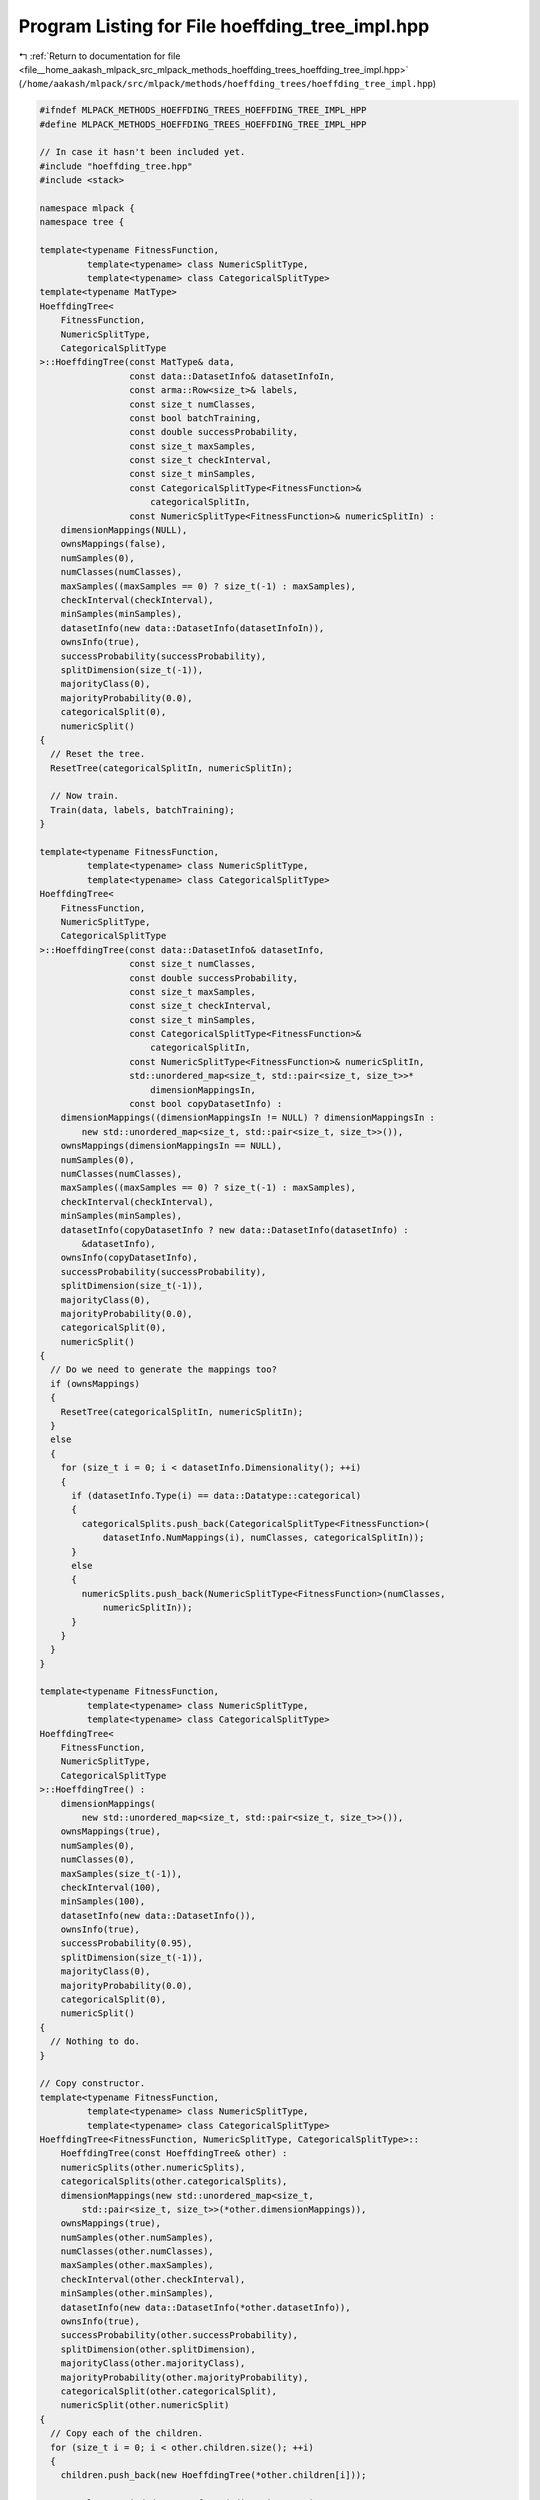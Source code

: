 
.. _program_listing_file__home_aakash_mlpack_src_mlpack_methods_hoeffding_trees_hoeffding_tree_impl.hpp:

Program Listing for File hoeffding_tree_impl.hpp
================================================

|exhale_lsh| :ref:`Return to documentation for file <file__home_aakash_mlpack_src_mlpack_methods_hoeffding_trees_hoeffding_tree_impl.hpp>` (``/home/aakash/mlpack/src/mlpack/methods/hoeffding_trees/hoeffding_tree_impl.hpp``)

.. |exhale_lsh| unicode:: U+021B0 .. UPWARDS ARROW WITH TIP LEFTWARDS

.. code-block:: cpp

   
   #ifndef MLPACK_METHODS_HOEFFDING_TREES_HOEFFDING_TREE_IMPL_HPP
   #define MLPACK_METHODS_HOEFFDING_TREES_HOEFFDING_TREE_IMPL_HPP
   
   // In case it hasn't been included yet.
   #include "hoeffding_tree.hpp"
   #include <stack>
   
   namespace mlpack {
   namespace tree {
   
   template<typename FitnessFunction,
            template<typename> class NumericSplitType,
            template<typename> class CategoricalSplitType>
   template<typename MatType>
   HoeffdingTree<
       FitnessFunction,
       NumericSplitType,
       CategoricalSplitType
   >::HoeffdingTree(const MatType& data,
                    const data::DatasetInfo& datasetInfoIn,
                    const arma::Row<size_t>& labels,
                    const size_t numClasses,
                    const bool batchTraining,
                    const double successProbability,
                    const size_t maxSamples,
                    const size_t checkInterval,
                    const size_t minSamples,
                    const CategoricalSplitType<FitnessFunction>&
                        categoricalSplitIn,
                    const NumericSplitType<FitnessFunction>& numericSplitIn) :
       dimensionMappings(NULL),
       ownsMappings(false),
       numSamples(0),
       numClasses(numClasses),
       maxSamples((maxSamples == 0) ? size_t(-1) : maxSamples),
       checkInterval(checkInterval),
       minSamples(minSamples),
       datasetInfo(new data::DatasetInfo(datasetInfoIn)),
       ownsInfo(true),
       successProbability(successProbability),
       splitDimension(size_t(-1)),
       majorityClass(0),
       majorityProbability(0.0),
       categoricalSplit(0),
       numericSplit()
   {
     // Reset the tree.
     ResetTree(categoricalSplitIn, numericSplitIn);
   
     // Now train.
     Train(data, labels, batchTraining);
   }
   
   template<typename FitnessFunction,
            template<typename> class NumericSplitType,
            template<typename> class CategoricalSplitType>
   HoeffdingTree<
       FitnessFunction,
       NumericSplitType,
       CategoricalSplitType
   >::HoeffdingTree(const data::DatasetInfo& datasetInfo,
                    const size_t numClasses,
                    const double successProbability,
                    const size_t maxSamples,
                    const size_t checkInterval,
                    const size_t minSamples,
                    const CategoricalSplitType<FitnessFunction>&
                        categoricalSplitIn,
                    const NumericSplitType<FitnessFunction>& numericSplitIn,
                    std::unordered_map<size_t, std::pair<size_t, size_t>>*
                        dimensionMappingsIn,
                    const bool copyDatasetInfo) :
       dimensionMappings((dimensionMappingsIn != NULL) ? dimensionMappingsIn :
           new std::unordered_map<size_t, std::pair<size_t, size_t>>()),
       ownsMappings(dimensionMappingsIn == NULL),
       numSamples(0),
       numClasses(numClasses),
       maxSamples((maxSamples == 0) ? size_t(-1) : maxSamples),
       checkInterval(checkInterval),
       minSamples(minSamples),
       datasetInfo(copyDatasetInfo ? new data::DatasetInfo(datasetInfo) :
           &datasetInfo),
       ownsInfo(copyDatasetInfo),
       successProbability(successProbability),
       splitDimension(size_t(-1)),
       majorityClass(0),
       majorityProbability(0.0),
       categoricalSplit(0),
       numericSplit()
   {
     // Do we need to generate the mappings too?
     if (ownsMappings)
     {
       ResetTree(categoricalSplitIn, numericSplitIn);
     }
     else
     {
       for (size_t i = 0; i < datasetInfo.Dimensionality(); ++i)
       {
         if (datasetInfo.Type(i) == data::Datatype::categorical)
         {
           categoricalSplits.push_back(CategoricalSplitType<FitnessFunction>(
               datasetInfo.NumMappings(i), numClasses, categoricalSplitIn));
         }
         else
         {
           numericSplits.push_back(NumericSplitType<FitnessFunction>(numClasses,
               numericSplitIn));
         }
       }
     }
   }
   
   template<typename FitnessFunction,
            template<typename> class NumericSplitType,
            template<typename> class CategoricalSplitType>
   HoeffdingTree<
       FitnessFunction,
       NumericSplitType,
       CategoricalSplitType
   >::HoeffdingTree() :
       dimensionMappings(
           new std::unordered_map<size_t, std::pair<size_t, size_t>>()),
       ownsMappings(true),
       numSamples(0),
       numClasses(0),
       maxSamples(size_t(-1)),
       checkInterval(100),
       minSamples(100),
       datasetInfo(new data::DatasetInfo()),
       ownsInfo(true),
       successProbability(0.95),
       splitDimension(size_t(-1)),
       majorityClass(0),
       majorityProbability(0.0),
       categoricalSplit(0),
       numericSplit()
   {
     // Nothing to do.
   }
   
   // Copy constructor.
   template<typename FitnessFunction,
            template<typename> class NumericSplitType,
            template<typename> class CategoricalSplitType>
   HoeffdingTree<FitnessFunction, NumericSplitType, CategoricalSplitType>::
       HoeffdingTree(const HoeffdingTree& other) :
       numericSplits(other.numericSplits),
       categoricalSplits(other.categoricalSplits),
       dimensionMappings(new std::unordered_map<size_t,
           std::pair<size_t, size_t>>(*other.dimensionMappings)),
       ownsMappings(true),
       numSamples(other.numSamples),
       numClasses(other.numClasses),
       maxSamples(other.maxSamples),
       checkInterval(other.checkInterval),
       minSamples(other.minSamples),
       datasetInfo(new data::DatasetInfo(*other.datasetInfo)),
       ownsInfo(true),
       successProbability(other.successProbability),
       splitDimension(other.splitDimension),
       majorityClass(other.majorityClass),
       majorityProbability(other.majorityProbability),
       categoricalSplit(other.categoricalSplit),
       numericSplit(other.numericSplit)
   {
     // Copy each of the children.
     for (size_t i = 0; i < other.children.size(); ++i)
     {
       children.push_back(new HoeffdingTree(*other.children[i]));
   
       // Delete copied datasetInfo and dimension mappings.
       delete children[i]->datasetInfo;
       children[i]->datasetInfo = this->datasetInfo;
       children[i]->ownsInfo = false;
   
       delete children[i]->dimensionMappings;
       children[i]->dimensionMappings = this->dimensionMappings;
       children[i]->ownsMappings = false;
     }
   }
   
   // Move constructor.
   template<typename FitnessFunction,
            template<typename> class NumericSplitType,
            template<typename> class CategoricalSplitType>
   HoeffdingTree<FitnessFunction, NumericSplitType, CategoricalSplitType>::
       HoeffdingTree(HoeffdingTree&& other) :
       numericSplits(std::move(other.numericSplits)),
       categoricalSplits(std::move(other.categoricalSplits)),
       dimensionMappings(other.dimensionMappings),
       ownsMappings(true),
       numSamples(other.numSamples),
       numClasses(other.numClasses),
       maxSamples(other.maxSamples),
       checkInterval(other.checkInterval),
       minSamples(other.minSamples),
       datasetInfo(other.datasetInfo),
       ownsInfo(true),
       successProbability(other.successProbability),
       splitDimension(other.splitDimension),
       majorityClass(other.majorityClass),
       majorityProbability(other.majorityProbability),
       categoricalSplit(std::move(other.categoricalSplit)),
       numericSplit(std::move(other.numericSplit))
   {
     // Remove pointers.
     other.dimensionMappings = nullptr;
     other.datasetInfo = nullptr;
   
     // Reset primary type variables.
     other.numSamples = 0;
     other.numClasses = 0;
     other.checkInterval = 0;
     other.minSamples = 0;
     other.successProbability = 0.0;
     other.splitDimension = 0;
     other.majorityClass = 0;
     other.majorityProbability = 0.0;
   }
   
   // Copy assignment operator.
   template<typename FitnessFunction,
            template<typename> class NumericSplitType,
            template<typename> class CategoricalSplitType>
   HoeffdingTree<FitnessFunction, NumericSplitType, CategoricalSplitType>&
       HoeffdingTree<FitnessFunction, NumericSplitType, CategoricalSplitType>::
       operator=(const HoeffdingTree& other)
   {
     if (this != &other)
     {
       numericSplits = other.numericSplits;
       categoricalSplits = other.categoricalSplits;
       dimensionMappings = new std::unordered_map<size_t,
           std::pair<size_t, size_t>>(*other.dimensionMappings);
       ownsMappings = true;
       numSamples = other.numSamples;
       numClasses = other.numClasses;
       maxSamples = other.maxSamples;
       checkInterval = other.checkInterval;
       minSamples = other.minSamples;
       datasetInfo = new data::DatasetInfo(*other.datasetInfo);
       ownsInfo = true;
       successProbability = other.successProbability;
       splitDimension = other.splitDimension;
       majorityClass = other.majorityClass;
       majorityProbability = other.majorityProbability;
       categoricalSplit = other.categoricalSplit;
       numericSplit = other.numericSplit;
   
       // Copy each of the children.
       for (size_t i = 0; i < other.children.size(); ++i)
       {
         children.push_back(new HoeffdingTree(*other.children[i]));
   
         // Delete copied datasetInfo and dimension mappings.
         delete children[i]->datasetInfo;
         children[i]->datasetInfo = this->datasetInfo;
         children[i]->ownsInfo = false;
   
         delete children[i]->dimensionMappings;
         children[i]->dimensionMappings = this->dimensionMappings;
         children[i]->ownsMappings = false;
       }
     }
     return *this;
   }
   
   // Move assignment operator.
   template<typename FitnessFunction,
            template<typename> class NumericSplitType,
            template<typename> class CategoricalSplitType>
   HoeffdingTree<FitnessFunction, NumericSplitType, CategoricalSplitType>&
       HoeffdingTree<FitnessFunction, NumericSplitType, CategoricalSplitType>::
       operator=(HoeffdingTree&& other)
   {
     if (this != &other)
     {
       numericSplits = std::move(other.numericSplits);
       categoricalSplits = std::move(other.categoricalSplits);
       dimensionMappings = other.dimensionMappings;
       ownsMappings = true;
       numSamples = other.numSamples;
       numClasses = other.numClasses;
       maxSamples = other.maxSamples;
       checkInterval = other.checkInterval;
       minSamples = other.minSamples;
       datasetInfo = other.datasetInfo;
       ownsInfo = true;
       successProbability = other.successProbability;
       splitDimension = other.splitDimension;
       majorityClass = other.majorityClass;
       majorityProbability = other.majorityProbability;
       categoricalSplit = std::move(other.categoricalSplit);
       numericSplit = std::move(other.numericSplit);
   
       // Remove pointers.
       other.dimensionMappings = nullptr;
       other.datasetInfo = nullptr;
   
       // Reset primary type variables.
       other.numSamples = 0;
       other.numClasses = 0;
       other.checkInterval = 0;
       other.minSamples = 0;
       other.successProbability = 0.0;
       other.splitDimension = 0;
       other.majorityClass = 0;
       other.majorityProbability = 0.0;
     }
     return *this;
   }
   
   
   template<typename FitnessFunction,
            template<typename> class NumericSplitType,
            template<typename> class CategoricalSplitType>
   HoeffdingTree<FitnessFunction, NumericSplitType, CategoricalSplitType>::
       ~HoeffdingTree()
   {
     if (ownsMappings)
       delete dimensionMappings;
     if (ownsInfo)
       delete datasetInfo;
     for (size_t i = 0; i < children.size(); ++i)
       delete children[i];
   }
   
   template<typename FitnessFunction,
            template<typename> class NumericSplitType,
            template<typename> class CategoricalSplitType>
   template<typename MatType>
   void HoeffdingTree<
       FitnessFunction,
       NumericSplitType,
       CategoricalSplitType
   >::Train(const MatType& data,
            const arma::Row<size_t>& labels,
            const bool batchTraining,
            const bool resetTree,
            const size_t numClassesIn)
   {
     // We need to reset the tree either if the user asked for it, or if they
     // passed data whose dimensionality is different than our datasetInfo object.
     if (resetTree || data.n_rows != datasetInfo->Dimensionality() ||
         numClassesIn != 0)
     {
       // Create a new datasetInfo, which assumes that all features are numeric.
       if (ownsInfo)
         delete datasetInfo;
       datasetInfo = new data::DatasetInfo(data.n_rows);
       ownsInfo = true;
   
       // Set the number of classes correctly.
       numClasses = (numClassesIn != 0) ? numClassesIn : arma::max(labels) + 1;
   
       ResetTree();
     }
   
     TrainInternal(data, labels, batchTraining);
   }
   
   template<typename FitnessFunction,
            template<typename> class NumericSplitType,
            template<typename> class CategoricalSplitType>
   template<typename MatType>
   void HoeffdingTree<
       FitnessFunction,
       NumericSplitType,
       CategoricalSplitType
   >::Train(const MatType& data,
            const data::DatasetInfo& info,
            const arma::Row<size_t>& labels,
            const bool batchTraining,
            const size_t numClassesIn)
   {
     // Take over new DatasetInfo.
     if (ownsInfo)
       delete datasetInfo;
     datasetInfo = &info;
     ownsInfo = false;
   
     // Set the number of classes correctly.
     numClasses = (numClassesIn != 0) ? numClassesIn : arma::max(labels) + 1;
   
     ResetTree();
   
     // Now train.
     TrainInternal(data, labels, batchTraining);
   }
   
   template<typename FitnessFunction,
            template<typename> class NumericSplitType,
            template<typename> class CategoricalSplitType>
   template<typename VecType>
   void HoeffdingTree<
       FitnessFunction,
       NumericSplitType,
       CategoricalSplitType
   >::Train(const VecType& point, const size_t label)
   {
     if (splitDimension == size_t(-1))
     {
       ++numSamples;
       size_t numericIndex = 0;
       size_t categoricalIndex = 0;
       for (size_t i = 0; i < point.n_rows; ++i)
       {
         if (datasetInfo->Type(i) == data::Datatype::categorical)
           categoricalSplits[categoricalIndex++].Train(point[i], label);
         else if (datasetInfo->Type(i) == data::Datatype::numeric)
           numericSplits[numericIndex++].Train(point[i], label);
       }
   
       // Grab majority class from splits.
       if (categoricalSplits.size() > 0)
       {
         majorityClass = categoricalSplits[0].MajorityClass();
         majorityProbability = categoricalSplits[0].MajorityProbability();
       }
       else
       {
         majorityClass = numericSplits[0].MajorityClass();
         majorityProbability = numericSplits[0].MajorityProbability();
       }
   
       // Check for a split, if we should.
       if (numSamples % checkInterval == 0)
       {
         const size_t numChildren = SplitCheck();
         if (numChildren > 0)
         {
           // We need to add a bunch of children.
           // Delete children, if we have them.
           children.clear();
           CreateChildren();
         }
       }
     }
     else
     {
       // Already split.  Pass the training point to the relevant child.
       size_t direction = CalculateDirection(point);
       children[direction]->Train(point, label);
     }
   }
   
   template<typename FitnessFunction,
            template<typename> class NumericSplitType,
            template<typename> class CategoricalSplitType>
   size_t HoeffdingTree<
       FitnessFunction,
       NumericSplitType,
       CategoricalSplitType
   >::SplitCheck()
   {
     // Do nothing if we've already split.
     if (splitDimension != size_t(-1))
       return 0;
   
     // If not enough points have been seen, we cannot split.
     if (numSamples <= minSamples)
       return 0;
   
     // Check the fitness of each dimension.  Then we'll use a Hoeffding bound
     // somehow.
   
     // Calculate epsilon, the value we need things to be greater than.
     const double rSquared = std::pow(FitnessFunction::Range(numClasses), 2.0);
     const double epsilon = std::sqrt(rSquared *
         std::log(1.0 / (1.0 - successProbability)) / (2 * numSamples));
   
     // Find the best and second best possible splits.
     double largest = -DBL_MAX;
     size_t largestIndex = 0;
     double secondLargest = -DBL_MAX;
     for (size_t i = 0; i < categoricalSplits.size() + numericSplits.size(); ++i)
     {
       size_t type = dimensionMappings->at(i).first;
       size_t index = dimensionMappings->at(i).second;
   
       // Some split procedures can split multiple ways, but we only care about the
       // best two splits that can be done in every network.
       double bestGain = 0.0;
       double secondBestGain = 0.0;
       if (type == data::Datatype::categorical)
         categoricalSplits[index].EvaluateFitnessFunction(bestGain,
             secondBestGain);
       else if (type == data::Datatype::numeric)
         numericSplits[index].EvaluateFitnessFunction(bestGain, secondBestGain);
   
       // See if these gains are better than the previous.
       if (bestGain > largest)
       {
         secondLargest = largest;
         largest = bestGain;
         largestIndex = i;
       }
       else if (bestGain > secondLargest)
       {
         secondLargest = bestGain;
       }
   
       if (secondBestGain > secondLargest)
       {
         secondLargest = secondBestGain;
       }
     }
   
     // Are these far enough apart to split?
     if ((largest > 0.0) &&
         ((largest - secondLargest > epsilon) || (numSamples > maxSamples) ||
          (epsilon <= 0.05)))
     {
       // Split!
       splitDimension = largestIndex;
       const size_t type = dimensionMappings->at(largestIndex).first;
       const size_t index = dimensionMappings->at(largestIndex).second;
       if (type == data::Datatype::categorical)
       {
         // I don't know if this should be here.
         majorityClass = categoricalSplits[index].MajorityClass();
         return categoricalSplits[index].NumChildren();
       }
       else
       {
         majorityClass = numericSplits[index].MajorityClass();
         return numericSplits[index].NumChildren();
       }
     }
     else
     {
       return 0; // Don't split.
     }
   }
   
   template<
       typename FitnessFunction,
       template<typename> class NumericSplitType,
       template<typename> class CategoricalSplitType
   >
   void HoeffdingTree<
       FitnessFunction,
       NumericSplitType,
       CategoricalSplitType
   >::SuccessProbability(const double successProbability)
   {
     this->successProbability = successProbability;
     for (size_t i = 0; i < children.size(); ++i)
       children[i]->SuccessProbability(successProbability);
   }
   
   template<
       typename FitnessFunction,
       template<typename> class NumericSplitType,
       template<typename> class CategoricalSplitType
   >
   void HoeffdingTree<
       FitnessFunction,
       NumericSplitType,
       CategoricalSplitType
   >::MinSamples(const size_t minSamples)
   {
     this->minSamples = minSamples;
     for (size_t i = 0; i < children.size(); ++i)
       children[i]->MinSamples(minSamples);
   }
   
   template<
       typename FitnessFunction,
       template<typename> class NumericSplitType,
       template<typename> class CategoricalSplitType
   >
   void HoeffdingTree<
       FitnessFunction,
       NumericSplitType,
       CategoricalSplitType
   >::MaxSamples(const size_t maxSamples)
   {
     this->maxSamples = maxSamples;
     for (size_t i = 0; i < children.size(); ++i)
       children[i]->MaxSamples(maxSamples);
   }
   
   template<
       typename FitnessFunction,
       template<typename> class NumericSplitType,
       template<typename> class CategoricalSplitType
   >
   void HoeffdingTree<
       FitnessFunction,
       NumericSplitType,
       CategoricalSplitType
   >::CheckInterval(const size_t checkInterval)
   {
     this->checkInterval = checkInterval;
     for (size_t i = 0; i < children.size(); ++i)
       children[i]->CheckInterval(checkInterval);
   }
   
   template<
       typename FitnessFunction,
       template<typename> class NumericSplitType,
       template<typename> class CategoricalSplitType
   >
   template<typename VecType>
   size_t HoeffdingTree<
       FitnessFunction,
       NumericSplitType,
       CategoricalSplitType
   >::CalculateDirection(const VecType& point) const
   {
     // Don't call this before the node is split...
     if (datasetInfo->Type(splitDimension) == data::Datatype::numeric)
       return numericSplit.CalculateDirection(point[splitDimension]);
     else if (datasetInfo->Type(splitDimension) == data::Datatype::categorical)
       return categoricalSplit.CalculateDirection(point[splitDimension]);
     else
       return 0; // Not sure what to do here...
   }
   
   template<typename FitnessFunction,
            template<typename> class NumericSplitType,
            template<typename> class CategoricalSplitType>
   size_t HoeffdingTree<
       FitnessFunction,
       NumericSplitType,
       CategoricalSplitType
   >::NumDescendants() const
   {
     size_t nodes = 0;
     std::stack<const HoeffdingTree*> stack;
     stack.push(this); // Push the current tree.
     while (!stack.empty())
     {
       const HoeffdingTree* node = stack.top();
       stack.pop();
       nodes += node->NumChildren();
       for (size_t i = 0; i < node->NumChildren(); ++i)
         stack.push(&node->Child(i));
     }
     return nodes;
   }
   
   template<
       typename FitnessFunction,
       template<typename> class NumericSplitType,
       template<typename> class CategoricalSplitType
   >
   template<typename VecType>
   size_t HoeffdingTree<
       FitnessFunction,
       NumericSplitType,
       CategoricalSplitType
   >::Classify(const VecType& point) const
   {
     if (children.size() == 0)
     {
       // If we're a leaf (or being considered a leaf), classify based on what we
       // know.
       return majorityClass;
     }
     else
     {
       // Otherwise, pass to the right child and let them classify.
       return children[CalculateDirection(point)]->Classify(point);
     }
   }
   
   template<
       typename FitnessFunction,
       template<typename> class NumericSplitType,
       template<typename> class CategoricalSplitType
   >
   template<typename VecType>
   void HoeffdingTree<
       FitnessFunction,
       NumericSplitType,
       CategoricalSplitType
   >::Classify(const VecType& point,
               size_t& prediction,
               double& probability) const
   {
     if (children.size() == 0)
     {
       // We are a leaf, so classify accordingly.
       prediction = majorityClass;
       probability = majorityProbability;
     }
     else
     {
       // Pass to the right child and let them do the classification.
       children[CalculateDirection(point)]->Classify(point, prediction,
           probability);
     }
   }
   
   template<
       typename FitnessFunction,
       template<typename> class NumericSplitType,
       template<typename> class CategoricalSplitType
   >
   template<typename MatType>
   void HoeffdingTree<
       FitnessFunction,
       NumericSplitType,
       CategoricalSplitType
   >::Classify(const MatType& data, arma::Row<size_t>& predictions) const
   {
     predictions.set_size(data.n_cols);
     for (size_t i = 0; i < data.n_cols; ++i)
       predictions[i] = Classify(data.col(i));
   }
   
   template<
       typename FitnessFunction,
       template<typename> class NumericSplitType,
       template<typename> class CategoricalSplitType
   >
   template<typename MatType>
   void HoeffdingTree<
       FitnessFunction,
       NumericSplitType,
       CategoricalSplitType
   >::Classify(const MatType& data,
               arma::Row<size_t>& predictions,
               arma::rowvec& probabilities) const
   {
     predictions.set_size(data.n_cols);
     probabilities.set_size(data.n_cols);
     for (size_t i = 0; i < data.n_cols; ++i)
       Classify(data.col(i), predictions[i], probabilities[i]);
   }
   
   template<
       typename FitnessFunction,
       template<typename> class NumericSplitType,
       template<typename> class CategoricalSplitType
   >
   void HoeffdingTree<
       FitnessFunction,
       NumericSplitType,
       CategoricalSplitType
   >::CreateChildren()
   {
     // Create the children.
     arma::Col<size_t> childMajorities;
     if (dimensionMappings->at(splitDimension).first ==
         data::Datatype::categorical)
     {
       categoricalSplits[dimensionMappings->at(splitDimension).second].Split(
           childMajorities, categoricalSplit);
     }
     else if (dimensionMappings->at(splitDimension).first ==
              data::Datatype::numeric)
     {
       numericSplits[dimensionMappings->at(splitDimension).second].Split(
           childMajorities, numericSplit);
     }
   
     // We already know what the splitDimension will be.
     for (size_t i = 0; i < childMajorities.n_elem; ++i)
     {
       // We need to also give our split objects to the new children, so that
       // parameters for the splits can be passed down.  But if we have no
       // categorical or numeric features, we can't pass anything but the
       // defaults...
       if (categoricalSplits.size() == 0)
       {
         // Pass a default categorical split.
         children.push_back(new HoeffdingTree(*datasetInfo, numClasses,
             successProbability, maxSamples, checkInterval, minSamples,
             CategoricalSplitType<FitnessFunction>(0, numClasses),
             numericSplits[0], dimensionMappings, false));
       }
       else if (numericSplits.size() == 0)
       {
         // Pass a default numeric split.
         children.push_back(new HoeffdingTree(*datasetInfo, numClasses,
             successProbability, maxSamples, checkInterval, minSamples,
             categoricalSplits[0], NumericSplitType<FitnessFunction>(numClasses),
             dimensionMappings, false));
       }
       else
       {
         // Pass both splits that we already have.
         children.push_back(new HoeffdingTree(*datasetInfo, numClasses,
             successProbability, maxSamples, checkInterval, minSamples,
             categoricalSplits[0], numericSplits[0], dimensionMappings, false));
       }
   
       children[i]->MajorityClass() = childMajorities[i];
     }
   
     // Eliminate now-unnecessary split information.
     numericSplits.clear();
     categoricalSplits.clear();
   }
   
   template<
       typename FitnessFunction,
       template<typename> class NumericSplitType,
       template<typename> class CategoricalSplitType
   >
   template<typename Archive>
   void HoeffdingTree<
       FitnessFunction,
       NumericSplitType,
       CategoricalSplitType
   >::serialize(Archive& ar, const uint32_t /* version */)
   {
     ar(CEREAL_NVP(splitDimension));
   
     // Clear memory for the mappings if necessary.
     if (cereal::is_loading<Archive>() && ownsMappings && dimensionMappings)
       delete dimensionMappings;
   
     ar(CEREAL_POINTER(dimensionMappings));
   
     // Special handling for const object.
     data::DatasetInfo* d = NULL;
     if (cereal::is_saving<Archive>())
       d = const_cast<data::DatasetInfo*>(datasetInfo);
     ar(CEREAL_POINTER(d));
   
     if (cereal::is_loading<Archive>())
     {
       if (datasetInfo && ownsInfo)
         delete datasetInfo;
   
       datasetInfo = d;
       ownsInfo = true;
       ownsMappings = true; // We also own the mappings we loaded.
   
       // Clear the children.
       for (size_t i = 0; i < children.size(); ++i)
         delete children[i];
       children.clear();
     }
   
     ar(CEREAL_NVP(majorityClass));
     ar(CEREAL_NVP(majorityProbability));
   
     // Depending on whether or not we have split yet, we may need to save
     // different things.
     if (splitDimension == size_t(-1))
     {
       // We have not yet split.  So we have to serialize the splits.
       ar(CEREAL_NVP(numSamples));
       ar(CEREAL_NVP(numClasses));
       ar(CEREAL_NVP(maxSamples));
       ar(CEREAL_NVP(successProbability));
   
       // Serialize the splits, but not if we haven't seen any samples yet (in
       // which case we can just reinitialize).
       if (cereal::is_loading<Archive>())
       {
         // Re-initialize all of the splits.
         numericSplits.clear();
         categoricalSplits.clear();
         for (size_t i = 0; i < datasetInfo->Dimensionality(); ++i)
         {
           if (datasetInfo->Type(i) == data::Datatype::categorical)
             categoricalSplits.push_back(CategoricalSplitType<FitnessFunction>(
                 datasetInfo->NumMappings(i), numClasses));
           else
             numericSplits.push_back(
                 NumericSplitType<FitnessFunction>(numClasses));
         }
   
         // Clear things we don't need.
         categoricalSplit = typename CategoricalSplitType<FitnessFunction>::
             SplitInfo(numClasses);
         numericSplit = typename NumericSplitType<FitnessFunction>::SplitInfo();
       }
   
       // There's no need to serialize if there's no information contained in the
       // splits.
       if (numSamples == 0)
         return;
   
       // Serialize numeric splits.
       ar(CEREAL_NVP(numericSplits));
   
       // Serialize categorical splits.
       ar(CEREAL_NVP(categoricalSplits));
     }
     else
     {
       // We have split, so we only need to save the split and the children.
       if (datasetInfo->Type(splitDimension) == data::Datatype::categorical)
         ar(CEREAL_NVP(categoricalSplit));
       else
         ar(CEREAL_NVP(numericSplit));
   
       // Serialize the children, because we have split.
         ar(CEREAL_VECTOR_POINTER(children));
   
       if (cereal::is_loading<Archive>())
       {
         for (size_t i = 0; i < children.size(); ++i)
         {
           // The child doesn't actually own its own DatasetInfo.  We do.  The same
           // applies for the dimension mappings.
           if (children[i]->datasetInfo == datasetInfo)
             children[i]->ownsInfo = false;
           children[i]->ownsMappings = false;
         }
   
         numericSplits.clear();
         categoricalSplits.clear();
   
         numSamples = 0;
         numClasses = 0;
         maxSamples = 0;
         successProbability = 0.0;
       }
     }
   }
   
   template<
       typename FitnessFunction,
       template<typename> class NumericSplitType,
       template<typename> class CategoricalSplitType
   >
   template<typename MatType>
   void HoeffdingTree<
       FitnessFunction,
       NumericSplitType,
       CategoricalSplitType
   >::TrainInternal(const MatType& data,
                    const arma::Row<size_t>& labels,
                    const bool batchTraining)
   {
     if (batchTraining)
     {
       // Pass all the points through the nodes, and then split only after that.
       checkInterval = data.n_cols; // Only split on the last sample.
       // Don't split if there are fewer than five points.
       size_t oldMaxSamples = maxSamples;
       maxSamples = std::max(size_t(data.n_cols - 1), size_t(5));
       for (size_t i = 0; i < data.n_cols; ++i)
         Train(data.col(i), labels[i]);
       maxSamples = oldMaxSamples;
   
       // Now, if we did split, find out which points go to which child, and
       // perform the same batch training.
       if (children.size() > 0)
       {
         // We need to create a vector of indices that represent the points that
         // must go to each child, so we need children.size() vectors, but we don't
         // know how long they will be.  Therefore, we will create vectors each of
         // size data.n_cols, but will probably not use all the memory we
         // allocated, and then pass subvectors to the submat() function.
         std::vector<arma::uvec> indices(children.size(), arma::uvec(data.n_cols));
         arma::Col<size_t> counts =
             arma::zeros<arma::Col<size_t>>(children.size());
   
         for (size_t i = 0; i < data.n_cols; ++i)
         {
           size_t direction = CalculateDirection(data.col(i));
           size_t currentIndex = counts[direction];
           indices[direction][currentIndex] = i;
           counts[direction]++;
         }
   
         // Now pass each of these submatrices to the children to perform
         // batch-mode training.
         for (size_t i = 0; i < children.size(); ++i)
         {
           // If we don't have any points that go to the child in question, don't
           // train that child.
           if (counts[i] == 0)
             continue;
   
           // The submatrix here is non-contiguous, but I think this will be faster
           // than copying the points to an ordered state.  We still have to
           // assemble the labels vector, though.
           arma::Row<size_t> childLabels = labels.cols(
               indices[i].subvec(0, counts[i] - 1));
   
           // Unfortunately, limitations of Armadillo's non-contiguous subviews
           // prohibits us from successfully passing the non-contiguous subview to
           // Train(), since the col() function is not provided.  So,
           // unfortunately, instead, we'll just extract the non-contiguous
           // submatrix.
           MatType childData = data.cols(indices[i].subvec(0, counts[i] - 1));
           children[i]->Train(childData, childLabels, true);
         }
       }
     }
     else
     {
       // We aren't training in batch mode; loop through the points.
       for (size_t i = 0; i < data.n_cols; ++i)
         Train(data.col(i), labels[i]);
     }
   }
   
   template<
       typename FitnessFunction,
       template<typename> class NumericSplitType,
       template<typename> class CategoricalSplitType
   >
   void HoeffdingTree<
       FitnessFunction,
       NumericSplitType,
       CategoricalSplitType
   >::ResetTree(const CategoricalSplitType<FitnessFunction>& categoricalSplitIn,
                const NumericSplitType<FitnessFunction>& numericSplitIn)
   {
     // Generate mappings.
     if (ownsMappings)
       delete dimensionMappings;
   
     categoricalSplits.clear();
     numericSplits.clear();
   
     dimensionMappings =
         new std::unordered_map<size_t, std::pair<size_t, size_t>>();
     ownsMappings = true;
     for (size_t i = 0; i < datasetInfo->Dimensionality(); ++i)
     {
       if (datasetInfo->Type(i) == data::Datatype::categorical)
       {
         categoricalSplits.push_back(CategoricalSplitType<FitnessFunction>(
             datasetInfo->NumMappings(i), numClasses, categoricalSplitIn));
         (*dimensionMappings)[i] = std::make_pair(data::Datatype::categorical,
             categoricalSplits.size() - 1);
       }
       else
       {
         numericSplits.push_back(NumericSplitType<FitnessFunction>(numClasses,
             numericSplitIn));
         (*dimensionMappings)[i] = std::make_pair(data::Datatype::numeric,
             numericSplits.size() - 1);
       }
     }
   
     // Clear children.
     for (size_t i = 0; i < children.size(); ++i)
       delete children[i];
     children.clear();
   
     // Reset statistics.
     numSamples = 0;
     splitDimension = size_t(-1);
     majorityClass = 0;
     majorityProbability = 0.0;
     categoricalSplit =
         typename CategoricalSplitType<FitnessFunction>::SplitInfo(0);
     numericSplit = typename NumericSplitType<FitnessFunction>::SplitInfo();
   }
   
   } // namespace tree
   } // namespace mlpack
   
   #endif
